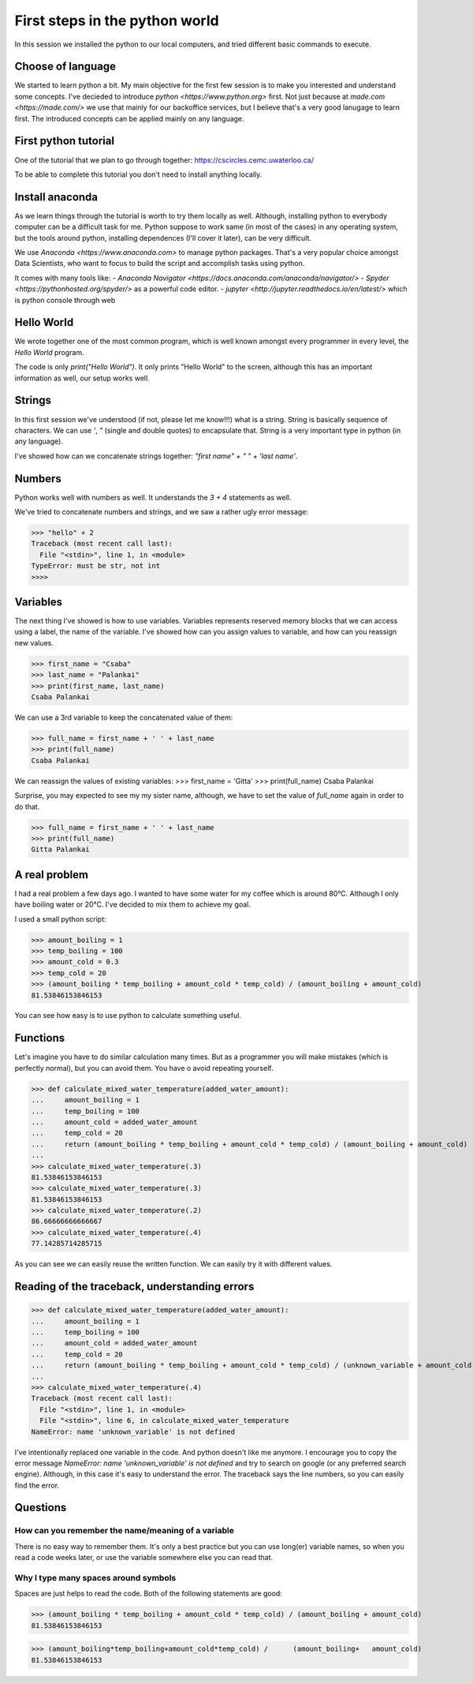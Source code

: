 First steps in the python world
===============================

In this session we installed the python to our local computers,
and tried different basic commands to execute.

Choose of language
------------------

We started to learn python a bit. My main objective for the first few
session is to make you interested and understand some concepts.
I've decieded to introduce `python <https://www.python.org>` first.
Not just because at `made.com <https://made.com/>` we use that mainly
for our backoffice services, but I believe that's a very good lanugage
to learn first. The introduced concepts can be applied mainly on any
language.


First python tutorial
---------------------

One of the tutorial that we plan to go through together:
https://cscircles.cemc.uwaterloo.ca/

To be able to complete this tutorial you don't need to install anything
locally.


Install anaconda
----------------

As we learn things through the tutorial is worth to try them locally as well.
Although, installing python to everybody computer can be a difficult task for me.
Python suppose to work same (in most of the cases) in any operating system,
but the tools around python, installing dependences (I'll cover it later),
can be very difficult.

We use `Anaconda <https://www.anaconda.com>` to manage python packages.
That's a very popular choice amongst Data Scientists, who want to focus
to build the script and accomplish tasks using python.

It comes with many tools like:
- `Anaconda Navigator <https://docs.anaconda.com/anaconda/navigator/>`
- `Spyder <https://pythonhosted.org/spyder/>` as a powerful code editor.
- `jupyter <http://jupyter.readthedocs.io/en/latest/>` which is python console through web

Hello World
-----------

We wrote together one of the most common program, which is well known amongst every programmer
in every level, the `Hello World` program.

The code is only `print("Hello World")`. It only prints "Hello World" to the screen,
although this has an important information as well, our setup works well.

Strings
-------

In this first session we've understood (if not, please let me know!!!) what is a string.
String is basically sequence of characters. We can use `'`, `"` (single and double quotes)
to encapsulate that.
String is a very important type in python (in any language).

I've showed how can we concatenate strings together: `"first name" + " " + 'last name'`.

Numbers
-------

Python works well with numbers as well. It understands the `3 + 4` statements as well.

We've tried to concatenate numbers and strings, and we saw a rather ugly error message:

>>> "hello" + 2
Traceback (most recent call last):
  File "<stdin>", line 1, in <module>
TypeError: must be str, not int
>>>>

Variables
---------

The next thing I've showed is how to use variables.
Variables represents reserved memory blocks that we can access using a label, the name of the variable.
I've showed how can you assign values to variable, and how can you reassign new values.

>>> first_name = "Csaba"
>>> last_name = "Palankai"
>>> print(first_name, last_name)
Csaba Palankai

We can use a 3rd variable to keep the concatenated value of them:

>>> full_name = first_name + ' ' + last_name
>>> print(full_name)
Csaba Palankai


We can reassign the values of existing variables:
>>> first_name = 'Gitta'
>>> print(full_name)
Csaba Palankai

Surprise, you may expected to see my my sister name, although,
we have to set the value of `full_name` again in order to do that.

>>> full_name = first_name + ' ' + last_name
>>> print(full_name)
Gitta Palankai


A real problem
--------------

I had a real problem a few days ago. I wanted to have some water for my
coffee which is around 80°C. Although I only have boiling water or 20°C.
I've decided to mix them to achieve my goal.

I used a small python script:

>>> amount_boiling = 1
>>> temp_boiling = 100
>>> amount_cold = 0.3
>>> temp_cold = 20
>>> (amount_boiling * temp_boiling + amount_cold * temp_cold) / (amount_boiling + amount_cold)
81.53846153846153

You can see how easy is to use python to calculate something useful.

Functions
---------

Let's imagine you have to do similar calculation many times.
But as a programmer you will make mistakes (which is perfectly normal), but you can
avoid them. You have o avoid repeating yourself.

>>> def calculate_mixed_water_temperature(added_water_amount):
...     amount_boiling = 1
...     temp_boiling = 100
...     amount_cold = added_water_amount
...     temp_cold = 20
...     return (amount_boiling * temp_boiling + amount_cold * temp_cold) / (amount_boiling + amount_cold)
...
>>> calculate_mixed_water_temperature(.3)
81.53846153846153
>>> calculate_mixed_water_temperature(.3)
81.53846153846153
>>> calculate_mixed_water_temperature(.2)
86.66666666666667
>>> calculate_mixed_water_temperature(.4)
77.14285714285715

As you can see we can easily reuse the written function.
We can easily try it with different values.

Reading of the traceback, understanding errors
----------------------------------------------

>>> def calculate_mixed_water_temperature(added_water_amount):
...     amount_boiling = 1
...     temp_boiling = 100
...     amount_cold = added_water_amount
...     temp_cold = 20
...     return (amount_boiling * temp_boiling + amount_cold * temp_cold) / (unknown_variable + amount_cold)
...
>>> calculate_mixed_water_temperature(.4)
Traceback (most recent call last):
  File "<stdin>", line 1, in <module>
  File "<stdin>", line 6, in calculate_mixed_water_temperature
NameError: name 'unknown_variable' is not defined

I've intentionally replaced one variable in the code. And python doesn't like me anymore.
I encourage you to copy the error message `NameError: name 'unknown_variable' is not defined`
and try to search on google (or any preferred search engine).
Although, in this case it's easy to understand the error.
The traceback says the line numbers, so you can easily find the error.

Questions
---------

How can you remember the name/meaning of a variable
~~~~~~~~~~~~~~~~~~~~~~~~~~~~~~~~~~~~~~~~~~~~~~~~~~~

There is no easy way to remember them. It's only a best practice but
you can use long(er) variable names, so when you read a code weeks later,
or use the variable somewhere else you can read that.

Why I type many spaces around symbols
~~~~~~~~~~~~~~~~~~~~~~~~~~~~~~~~~~~~~

Spaces are just helps to read the code. Both of the following statements are good:

>>> (amount_boiling * temp_boiling + amount_cold * temp_cold) / (amount_boiling + amount_cold)
81.53846153846153

>>> (amount_boiling*temp_boiling+amount_cold*temp_cold) /      (amount_boiling+   amount_cold)
81.53846153846153
